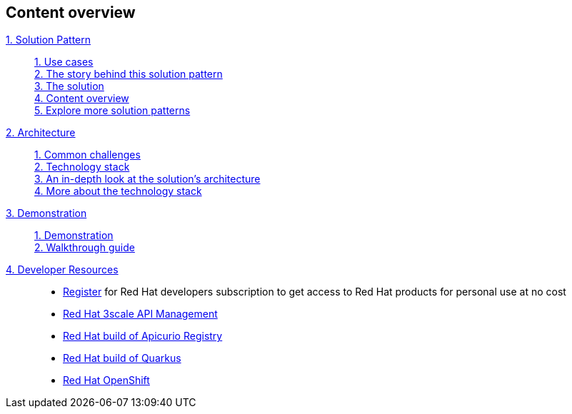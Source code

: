 [discrete]
== Content overview

[tabs]
====
xref:index.adoc[{counter:module}. Solution Pattern]::
+
xref:index.adoc#use-cases[{counter:submodule1}. Use cases] +
xref:index.adoc#story[{counter:submodule1}. The story behind this solution pattern] +
xref:index.adoc#soolution[{counter:submodule1}. The solution] +
xref:index.adoc#content_overview[{counter:submodule1}. Content overview] +
xref:index.adoc#_explore_more_solution_patterns[{counter:submodule1}. Explore more solution patterns]
+
xref:02-architecture.adoc[{counter:module}. Architecture]::
+
xref:02-architecture.adoc#_common_challenges[{counter:submodule2}. Common challenges] +
xref:02-architecture.adoc#tech_stack[{counter:submodule2}. Technology stack] +
xref:02-architecture.adoc#in_depth[{counter:submodule2}. An in-depth look at the solution's architecture] +
xref:02-architecture.adoc#more_tech[{counter:submodule2}. More about the technology stack]
+
xref:03-demo.adoc[{counter:module}. Demonstration]::
+
xref:03-demo.adoc#_demonstration[{counter:submodule3}. Demonstration] +
xref:03-demo.adoc#_walkthrough_guide[{counter:submodule3}. Walkthrough guide]
+
xref:#[{counter:module}. Developer Resources]::
+
* link:https://developers.redhat.com/about[ Register^] for Red Hat developers subscription to get access to Red Hat products for personal use at no cost +
* link:https://developers.redhat.com/products/3scale/overview[Red Hat 3scale API Management^]
* link:https://access.redhat.com/documentation/en-us/red_hat_build_of_apicurio_registry[Red Hat build of Apicurio Registry^]
* link:https://developers.redhat.com/products/quarkus/overview[Red Hat build of Quarkus^]
* link:https://developers.redhat.com/products/openshift/overview[Red Hat OpenShift^] +
====